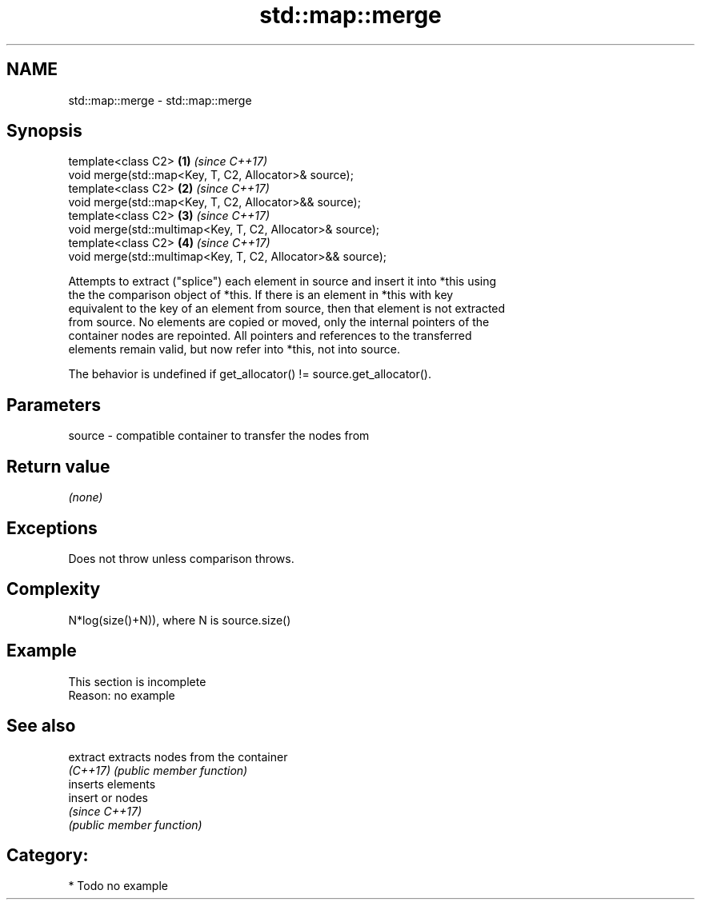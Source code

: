 .TH std::map::merge 3 "2018.03.28" "http://cppreference.com" "C++ Standard Libary"
.SH NAME
std::map::merge \- std::map::merge

.SH Synopsis
   template<class C2>                                         \fB(1)\fP \fI(since C++17)\fP
   void merge(std::map<Key, T, C2, Allocator>& source);
   template<class C2>                                         \fB(2)\fP \fI(since C++17)\fP
   void merge(std::map<Key, T, C2, Allocator>&& source);
   template<class C2>                                         \fB(3)\fP \fI(since C++17)\fP
   void merge(std::multimap<Key, T, C2, Allocator>& source);
   template<class C2>                                         \fB(4)\fP \fI(since C++17)\fP
   void merge(std::multimap<Key, T, C2, Allocator>&& source);

   Attempts to extract ("splice") each element in source and insert it into *this using
   the the comparison object of *this. If there is an element in *this with key
   equivalent to the key of an element from source, then that element is not extracted
   from source. No elements are copied or moved, only the internal pointers of the
   container nodes are repointed. All pointers and references to the transferred
   elements remain valid, but now refer into *this, not into source.

   The behavior is undefined if get_allocator() != source.get_allocator().

.SH Parameters

   source - compatible container to transfer the nodes from

.SH Return value

   \fI(none)\fP

.SH Exceptions

   Does not throw unless comparison throws.

.SH Complexity

   N*log(size()+N)), where N is source.size()

.SH Example

    This section is incomplete
    Reason: no example

.SH See also

   extract extracts nodes from the container
   \fI(C++17)\fP \fI(public member function)\fP 
           inserts elements
   insert  or nodes
           \fI(since C++17)\fP
           \fI(public member function)\fP 

.SH Category:

     * Todo no example
